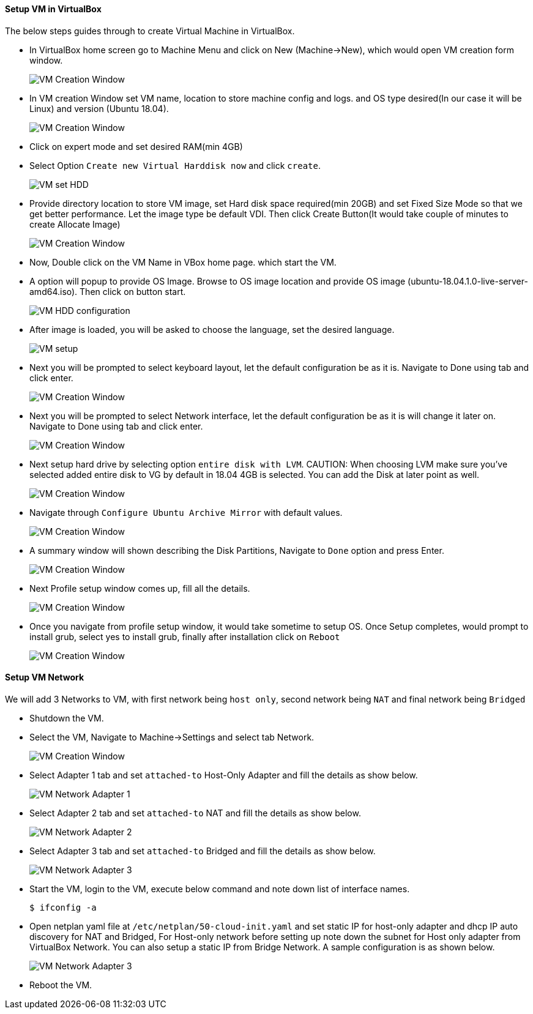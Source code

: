 ==== Setup VM in VirtualBox
:data-uri:
:imagesdir: ./images

The below steps guides through to create Virtual Machine in VirtualBox.

- In VirtualBox home screen go to Machine Menu and click on New (Machine->New), which would open VM creation form window.
+
image::vm_create_1.png[VM Creation Window] 
- In VM creation Window set VM name, location to store machine config and logs. and OS type desired(In our case it will be Linux) and version (Ubuntu 18.04).
+
image::vm_create_2.png[VM Creation Window]
- Click on expert mode and set desired RAM(min 4GB)
- Select Option `Create new Virtual Harddisk now` and click `create`.
+
image::vm_create_2.png[VM set HDD]
- Provide directory location to store VM image, set Hard disk space required(min 20GB) and set Fixed Size Mode so that we get better performance. Let the image type be default VDI. Then click Create Button(It would take couple of minutes to create Allocate Image)
+
image::vm_create_3.png[VM Creation Window]
- Now, Double click on the VM Name in VBox home page. which start the VM.
- A option will popup to provide OS Image. Browse to OS image location and provide OS image (ubuntu-18.04.1.0-live-server-amd64.iso). Then click on button start.
+
image::vm_create_4.png[VM HDD configuration]
- After image is loaded, you will be asked to choose the language, set the desired language.
+
image::vm_create_5.png[VM setup]
- Next you will be prompted to select keyboard layout, let the default configuration be as it is. Navigate to Done using tab and click enter.
+
image::vm_create_6.png[VM Creation Window]
- Next you will be prompted to select Network interface, let the default configuration be as it is will change it later on. Navigate to Done using tab and click enter.
+
image::vm_create_7.png[VM Creation Window]
- Next setup hard drive by selecting option `entire disk with LVM`.
CAUTION: When choosing LVM make sure you've selected added entire disk to VG by default in 18.04 4GB is selected. You can add the Disk at later point as well.
+
image::vm_create_8.png[VM Creation Window]
- Navigate through `Configure Ubuntu Archive Mirror` with default values.
+
image::vm_create_9.png[VM Creation Window]
- A summary window will shown describing the Disk Partitions, Navigate to `Done` option and press Enter.
+
image::vm_create_10.png[VM Creation Window]
- Next Profile setup window comes up, fill all the details.
+
image::vm_create_11.png[VM Creation Window]
- Once you navigate from profile setup window, it would take sometime to setup OS. Once Setup completes, would prompt to install grub, select yes to install grub, finally after installation click on `Reboot`
+
image::vm_create_12.png[VM Creation Window]

==== Setup VM Network

We will add 3 Networks to VM, with first network being `host only`, second network being `NAT` and final network being `Bridged`

- Shutdown the VM.
- Select the VM, Navigate to Machine->Settings and select tab Network.
+
image::vm_create_13.png[VM Creation Window]
- Select Adapter 1 tab and set `attached-to` Host-Only Adapter and fill the details as show below.
+
image::vm_create_14.png[VM Network Adapter 1]
- Select Adapter 2 tab and set `attached-to` NAT and fill the details as show below.
+
image::vm_create_15.png[VM Network Adapter 2]
- Select Adapter 3 tab and set `attached-to` Bridged and fill the details as show below.
+
image::vm_create_16.png[VM Network Adapter 3]
- Start the VM, login to the VM, execute below command and note down list of interface names.
+
[sh]
```
$ ifconfig -a
```
- Open netplan yaml file at `/etc/netplan/50-cloud-init.yaml` and set static IP for host-only adapter and dhcp IP auto discovery for NAT and Bridged, For Host-only network before setting up note down the subnet for Host only adapter from VirtualBox Network. You can also setup a static IP from Bridge Network. A sample configuration is as shown below.
+
image::vm_create_17.png[VM Network Adapter 3]
- Reboot the VM.